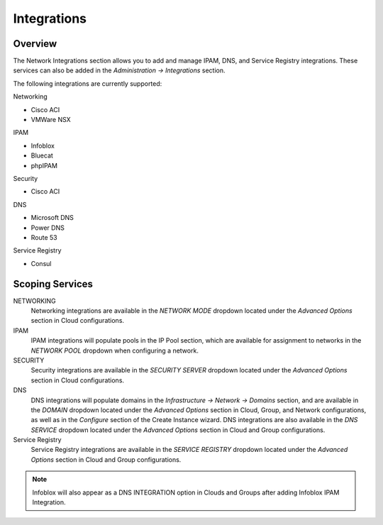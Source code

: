 Integrations
------------

Overview
^^^^^^^^

The Network Integrations section allows you to add and manage IPAM, DNS, and Service Registry integrations. These services can also be added in the `Administration -> Integrations` section.

The following integrations are currently supported:

Networking

* Cisco ACI
* VMWare NSX

IPAM

* Infoblox
* Bluecat
* phpIPAM

Security

* Cisco ACI

DNS

* Microsoft DNS
* Power DNS
* Route 53

Service Registry

* Consul



Scoping Services
^^^^^^^^^^^^^^^^
NETWORKING
  Networking integrations are available in the `NETWORK MODE` dropdown located under the `Advanced Options` section in Cloud configurations.
IPAM
  IPAM integrations will populate pools in the IP Pool section, which are available for assignment to networks in the `NETWORK POOL` dropdown when configuring a network.
SECURITY
  Security integrations are available in the `SECURITY SERVER` dropdown located under the `Advanced Options` section in Cloud configurations.
DNS
  DNS integrations will populate domains in the `Infrastructure -> Network -> Domains` section, and are available in the `DOMAIN` dropdown located under the `Advanced Options` section in Cloud, Group, and Network configurations, as well as in the `Configure` section of the Create Instance wizard.  DNS integrations are also available in the `DNS SERVICE` dropdown located under the `Advanced Options` section in Cloud and Group configurations.
Service Registry
  Service Registry integrations are available in the `SERVICE REGISTRY` dropdown located under the `Advanced Options` section in Cloud and Group configurations.

.. note:: Infoblox will also appear as a DNS INTEGRATION option in Clouds and Groups after adding Infoblox IPAM Integration.

